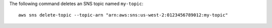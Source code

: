 The following command deletes an SNS topic named ``my-topic``::

  aws sns delete-topic --topic-arn "arn:aws:sns:us-west-2:0123456789012:my-topic"
